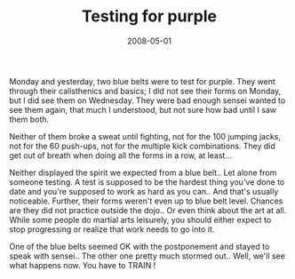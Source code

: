 #+TITLE: Testing for purple
#+DATE: 2008-05-01
#+CATEGORIES: martial-arts
#+TAGS: belt-test

Monday and yesterday, two blue belts were to test for purple. They went through their calisthenics and basics; I did not see their forms on Monday, but I did see them on Wednesday. They were bad enough sensei wanted to see them again, that much I understood, but not sure how bad until I saw them both.

Neither of them broke a sweat until fighting, not for the 100 jumping jacks, not for the 60 push-ups, not for the multiple kick combinations. They did get out of breath when doing all the forms in a row, at least...

Neither displayed the spirit we expected from a blue belt.. Let alone from someone testing. A test is supposed to be the hardest thing you've done to date and you're supposed to work as hard as you can.. And that's usually noticeable. Further, their forms weren't even up to blue belt level. Chances are they did not practice outside the dojo.. Or even think about the art at all. While some people do martial arts leisurely, you should either expect to stop progressing or realize that work needs to go into it.

One of the blue belts seemed OK with the postponement and stayed to speak with sensei.. The other one pretty much stormed out.. Well, we'll see what happens now.
You have to TRAIN !
